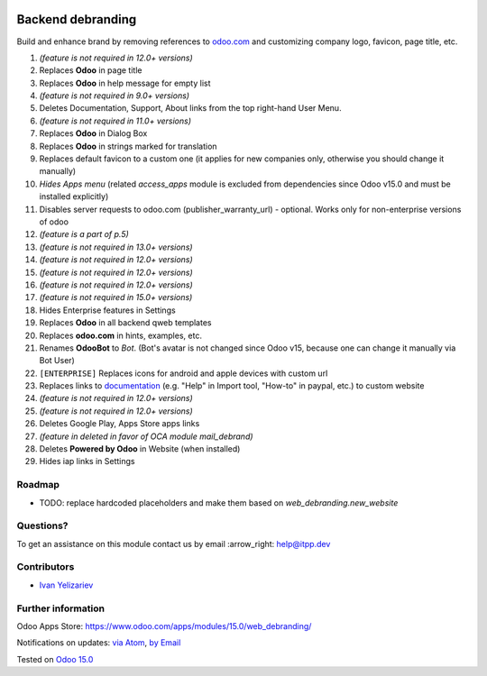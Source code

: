 .. image:: https://itpp.dev/images/infinity-readme.png
   :alt: Tested and maintained by IT Projects Labs
   :target: https://itpp.dev

====================
 Backend debranding
====================

Build and enhance brand by removing references to `odoo.com <https://www.odoo.com/>`__ and customizing company logo, favicon, page title, etc.

1. *(feature is not required in 12.0+ versions)*
2. Replaces **Odoo** in page title
3. Replaces **Odoo** in help message for empty list
4. *(feature is not required in 9.0+ versions)*
5. Deletes Documentation, Support, About links from the top right-hand User Menu.
6. *(feature is not required in 11.0+ versions)*
7. Replaces **Odoo** in Dialog Box
8. Replaces **Odoo** in strings marked for translation
9. Replaces default favicon to a custom one (it applies for new companies only, otherwise you should change it manually)
10. *Hides Apps menu* (related `access_apps` module is excluded from dependencies since Odoo v15.0 and must be installed explicitly)
11. Disables server requests to odoo.com (publisher_warranty_url) - optional. Works only for non-enterprise versions of odoo
12. *(feature is a part of p.5)*
13. *(feature is not required in 13.0+ versions)*
14. *(feature is not required in 12.0+ versions)*
15. *(feature is not required in 12.0+ versions)*
16. *(feature is not required in 12.0+ versions)*
17. *(feature is not required in 15.0+ versions)*
18. Hides Enterprise features in Settings
19. Replaces **Odoo** in all backend qweb templates
20. Replaces **odoo.com** in hints, examples, etc.
21. Renames **OdooBot** to *Bot*. (Bot's avatar is not changed since Odoo v15, because one can change it manually via Bot User)
22. ``[ENTERPRISE]`` Replaces icons for android and apple devices with custom url
23. Replaces links to `documentation <https://www.odoo.com/documentation>`__ (e.g. "Help" in Import tool, "How-to" in paypal, etc.) to custom website
24. *(feature is not required in 12.0+ versions)*
25. *(feature is not required in 12.0+ versions)*
26. Deletes Google Play, Apps Store apps links
27. *(feature in deleted in favor of OCA module mail_debrand)*
28. Deletes **Powered by Odoo** in Website (when installed)
29. Hides iap links in Settings


Roadmap
=======

* TODO: replace hardcoded placeholders and make them based on `web_debranding.new_website`

Questions?
==========

To get an assistance on this module contact us by email :arrow_right: help@itpp.dev

Contributors
============
* `Ivan Yelizariev <https://it-projects.info/team/yelizariev>`__


Further information
===================

Odoo Apps Store: https://www.odoo.com/apps/modules/15.0/web_debranding/

Notifications on updates: `via Atom <https://github.com/itpp-labs/misc-addons/commits/14.0/web_debranding.atom>`_, `by Email <https://blogtrottr.com/?subscribe=https://github.com/itpp-labs/misc-addons/commits/14.0/web_debranding.atom>`_

Tested on `Odoo 15.0 <https://github.com/odoo/odoo/commit/8dbc14f16bfb92cedbb69df491f53ea72b860275>`_
